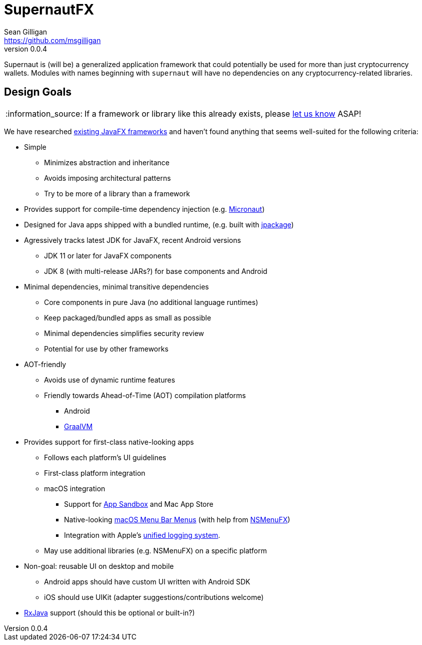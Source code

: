 = SupernautFX
Sean Gilligan <https://github.com/msgilligan>
v0.0.4
:description: SupernautFX DI Framework README.
:supernautfx-version: 0.0.4
:tip-caption: :bulb:
:note-caption: :information_source:
:important-caption: :heavy_exclamation_mark:
:caution-caption: :fire:
:warning-caption: :warning:

Supernaut is (will be) a generalized application framework that could potentially be used for more than just cryptocurrency wallets. Modules with names beginning with `supernaut` will have no dependencies on any cryptocurrency-related libraries.

== Design Goals

NOTE: If a framework or library like this already exists, please https://github.com/ConsensusJ/wallet-framework/issues/1[let us know] ASAP!

We have researched https://github.com/mhrimaz/AwesomeJavaFX#frameworks[existing JavaFX frameworks] and haven't found anything that seems well-suited for the following criteria:


* Simple
** Minimizes abstraction and inheritance
** Avoids imposing architectural patterns
** Try to be more of a library than a framework
* Provides support for compile-time dependency injection (e.g. https://micronaut.io[Micronaut])
* Designed for Java apps shipped with a bundled runtime, (e.g. built with https://jdk.java.net/jpackage/[jpackage])
* Agressively tracks latest JDK for JavaFX, recent Android versions
** JDK 11 or later for JavaFX components
** JDK 8 (with multi-release JARs?) for base components and Android
* Minimal dependencies, minimal transitive dependencies
** Core components in pure Java (no additional language runtimes)
** Keep packaged/bundled apps as small as possible
** Minimal dependencies simplifies security review
** Potential for use by other frameworks
* AOT-friendly
** Avoids use of dynamic runtime features
** Friendly towards Ahead-of-Time (AOT) compilation platforms
*** Android
*** https://www.graalvm.org/[GraalVM]
* Provides support for first-class native-looking apps
** Follows each platform's UI guidelines
** First-class platform integration
** macOS integration
*** Support for https://developer.apple.com/app-sandboxing/[App Sandbox]  and Mac App Store
*** Native-looking  https://developer.apple.com/design/human-interface-guidelines/macos/menus/menu-bar-menus/[macOS Menu Bar Menus] (with help from https://github.com/codecentric/NSMenuFX[NSMenuFX])
*** Integration with Apple's https://developer.apple.com/documentation/os/logging[unified logging system].
** May use additional libraries (e.g. NSMenuFX) on a specific platform
* Non-goal: reusable UI on desktop and mobile
** Android apps should have custom UI written with Android SDK
** iOS should use UIKit (adapter suggestions/contributions welcome)
* https://github.com/ReactiveX/RxJava[RxJava] support (should this be optional or built-in?)
